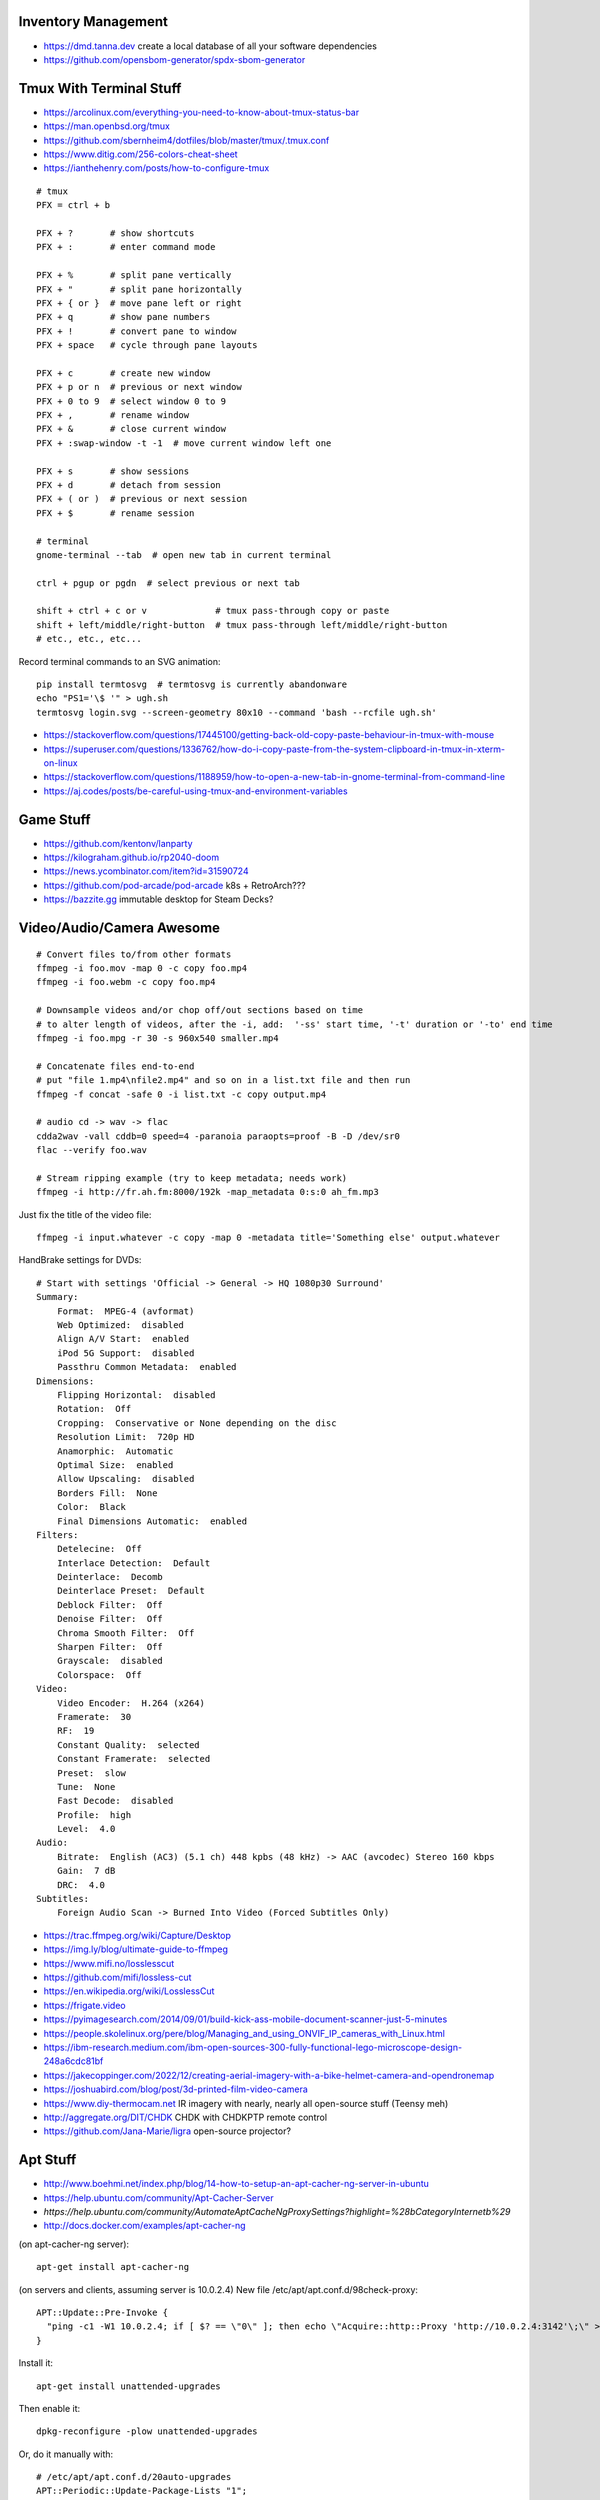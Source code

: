 Inventory Management
--------------------

* https://dmd.tanna.dev  create a local database of all your software dependencies
* https://github.com/opensbom-generator/spdx-sbom-generator


Tmux With Terminal Stuff
------------------------

* https://arcolinux.com/everything-you-need-to-know-about-tmux-status-bar
* https://man.openbsd.org/tmux
* https://github.com/sbernheim4/dotfiles/blob/master/tmux/.tmux.conf
* https://www.ditig.com/256-colors-cheat-sheet
* https://ianthehenry.com/posts/how-to-configure-tmux

::

    # tmux
    PFX = ctrl + b

    PFX + ?       # show shortcuts
    PFX + :       # enter command mode

    PFX + %       # split pane vertically
    PFX + "       # split pane horizontally
    PFX + { or }  # move pane left or right
    PFX + q       # show pane numbers
    PFX + !       # convert pane to window
    PFX + space   # cycle through pane layouts

    PFX + c       # create new window
    PFX + p or n  # previous or next window
    PFX + 0 to 9  # select window 0 to 9
    PFX + ,       # rename window
    PFX + &       # close current window
    PFX + :swap-window -t -1  # move current window left one

    PFX + s       # show sessions
    PFX + d       # detach from session
    PFX + ( or )  # previous or next session
    PFX + $       # rename session

    # terminal
    gnome-terminal --tab  # open new tab in current terminal

    ctrl + pgup or pgdn  # select previous or next tab

    shift + ctrl + c or v             # tmux pass-through copy or paste
    shift + left/middle/right-button  # tmux pass-through left/middle/right-button
    # etc., etc., etc...

Record terminal commands to an SVG animation::

    pip install termtosvg  # termtosvg is currently abandonware
    echo "PS1='\$ '" > ugh.sh
    termtosvg login.svg --screen-geometry 80x10 --command 'bash --rcfile ugh.sh'

* https://stackoverflow.com/questions/17445100/getting-back-old-copy-paste-behaviour-in-tmux-with-mouse
* https://superuser.com/questions/1336762/how-do-i-copy-paste-from-the-system-clipboard-in-tmux-in-xterm-on-linux
* https://stackoverflow.com/questions/1188959/how-to-open-a-new-tab-in-gnome-terminal-from-command-line
* https://aj.codes/posts/be-careful-using-tmux-and-environment-variables


Game Stuff
----------

* https://github.com/kentonv/lanparty
* https://kilograham.github.io/rp2040-doom
* https://news.ycombinator.com/item?id=31590724
* https://github.com/pod-arcade/pod-arcade  k8s + RetroArch???
* https://bazzite.gg  immutable desktop for Steam Decks?


Video/Audio/Camera Awesome
--------------------------

::

    # Convert files to/from other formats
    ffmpeg -i foo.mov -map 0 -c copy foo.mp4
    ffmpeg -i foo.webm -c copy foo.mp4

    # Downsample videos and/or chop off/out sections based on time
    # to alter length of videos, after the -i, add:  '-ss' start time, '-t' duration or '-to' end time
    ffmpeg -i foo.mpg -r 30 -s 960x540 smaller.mp4

    # Concatenate files end-to-end
    # put "file 1.mp4\nfile2.mp4" and so on in a list.txt file and then run
    ffmpeg -f concat -safe 0 -i list.txt -c copy output.mp4

    # audio cd -> wav -> flac
    cdda2wav -vall cddb=0 speed=4 -paranoia paraopts=proof -B -D /dev/sr0
    flac --verify foo.wav

    # Stream ripping example (try to keep metadata; needs work)
    ffmpeg -i http://fr.ah.fm:8000/192k -map_metadata 0:s:0 ah_fm.mp3

Just fix the title of the video file::

    ffmpeg -i input.whatever -c copy -map 0 -metadata title='Something else' output.whatever

HandBrake settings for DVDs::

    # Start with settings 'Official -> General -> HQ 1080p30 Surround'
    Summary:
        Format:  MPEG-4 (avformat)
        Web Optimized:  disabled
        Align A/V Start:  enabled
        iPod 5G Support:  disabled
        Passthru Common Metadata:  enabled
    Dimensions:
        Flipping Horizontal:  disabled
        Rotation:  Off
        Cropping:  Conservative or None depending on the disc
        Resolution Limit:  720p HD
        Anamorphic:  Automatic
        Optimal Size:  enabled
        Allow Upscaling:  disabled
        Borders Fill:  None
        Color:  Black
        Final Dimensions Automatic:  enabled
    Filters:
        Detelecine:  Off
        Interlace Detection:  Default
        Deinterlace:  Decomb
        Deinterlace Preset:  Default
        Deblock Filter:  Off
        Denoise Filter:  Off
        Chroma Smooth Filter:  Off
        Sharpen Filter:  Off
        Grayscale:  disabled
        Colorspace:  Off
    Video:
        Video Encoder:  H.264 (x264)
        Framerate:  30
        RF:  19
        Constant Quality:  selected
        Constant Framerate:  selected
        Preset:  slow
        Tune:  None
        Fast Decode:  disabled
        Profile:  high
        Level:  4.0
    Audio:
        Bitrate:  English (AC3) (5.1 ch) 448 kpbs (48 kHz) -> AAC (avcodec) Stereo 160 kbps
        Gain:  7 dB
        DRC:  4.0
    Subtitles:
        Foreign Audio Scan -> Burned Into Video (Forced Subtitles Only)

* https://trac.ffmpeg.org/wiki/Capture/Desktop
* https://img.ly/blog/ultimate-guide-to-ffmpeg
* https://www.mifi.no/losslesscut
* https://github.com/mifi/lossless-cut
* https://en.wikipedia.org/wiki/LosslessCut
* https://frigate.video
* https://pyimagesearch.com/2014/09/01/build-kick-ass-mobile-document-scanner-just-5-minutes
* https://people.skolelinux.org/pere/blog/Managing_and_using_ONVIF_IP_cameras_with_Linux.html
* https://ibm-research.medium.com/ibm-open-sources-300-fully-functional-lego-microscope-design-248a6cdc81bf
* https://jakecoppinger.com/2022/12/creating-aerial-imagery-with-a-bike-helmet-camera-and-opendronemap
* https://joshuabird.com/blog/post/3d-printed-film-video-camera
* https://www.diy-thermocam.net  IR imagery with nearly, nearly all open-source stuff (Teensy meh)
* http://aggregate.org/DIT/CHDK  CHDK with CHDKPTP remote control
* https://github.com/Jana-Marie/ligra  open-source projector?


Apt Stuff
---------

* http://www.boehmi.net/index.php/blog/14-how-to-setup-an-apt-cacher-ng-server-in-ubuntu
* https://help.ubuntu.com/community/Apt-Cacher-Server
* `https://help.ubuntu.com/community/AutomateAptCacheNgProxySettings?highlight=%28\bCategoryInternet\b%29`
* http://docs.docker.com/examples/apt-cacher-ng

(on apt-cacher-ng server)::

    apt-get install apt-cacher-ng

(on servers and clients, assuming server is 10.0.2.4)
New file /etc/apt/apt.conf.d/98check-proxy::

    APT::Update::Pre-Invoke {
      "ping -c1 -W1 10.0.2.4; if [ $? == \"0\" ]; then echo \"Acquire::http::Proxy 'http://10.0.2.4:3142'\;\" > /etc/apt/apt.conf.d/99use-proxy; else echo \"\" > /etc/apt/apt.conf.d/99use-proxy; fi"
    }

Install it::

    apt-get install unattended-upgrades

Then enable it::

    dpkg-reconfigure -plow unattended-upgrades

Or, do it manually with::

    # /etc/apt/apt.conf.d/20auto-upgrades
    APT::Periodic::Update-Package-Lists "1";
    APT::Periodic::Unattended-Upgrade "1";

Add other architectures::

    sudo dpkg --add-architecture i386
    sudo apt-get update
    sudo apt-get install libc6:i386 libstdc++6:i386

System76 stuff::

    sudo apt-add-repository ppa:system76-dev/stable


Official OS Images
------------------

* https://github.com/debuerreotype/debuerreotype  Debian et al.
* https://github.com/debuerreotype/docker-debian-artifacts  Debian
* https://github.com/tianon/docker-brew-ubuntu-core  Ubuntu
* https://github.com/alpinelinux/docker-alpine  Alpine Linux
* https://partner-images.canonical.com/oci  Ubuntu root fs tarballs for containers "FROM scratch"
* https://cloud-images.ubuntu.com  OVA, VDI, IMG, etc.
* https://cloud-images.ubuntu.com/locator  AMIs, etc.
* https://hub.docker.com/_/debian  Voldemorthub Debian
* https://hub.docker.com/_/ubuntu  Voldemorthub Ubuntu
* https://hub.docker.com/_/alpine  Voldemorthub Alpine
* https://ubuntu.com/blog/craft-custom-chiselled-ubuntu-distroless
* https://github.com/canonical/chisel
* https://xenialinux.com  immutable Gentoo?
* https://grahamc.com/blog/erase-your-darlings  NixOS
* https://imil.net/blog/posts/2023/netbsd-as-a-docker-container
* https://gitlab.com/iMil/mksmolnb  containerized NetBSD microVMs (boot in under a second)
* https://www.talos.dev  Talos Linux (k8s OS)
* https://github.com/siderolabs/talos  Talos Linux

Typical OS container image "Dockerfile"::

    FROM scratch
    ADD ${DISTRO}-${ARCH}-rootfs.tar.gz
    CMD ["bash"]


LDAP/Kerberos
-------------

* http://aput.net/~jheiss/krbldap/howto.html
* http://www.roguelynn.com/words/explain-like-im-5-kerberos
* https://help.ubuntu.com/lts/serverguide/kerberos-ldap.html
* https://wiki.debian.org/LDAP/Kerberos


Cool Shell Tricks
-----------------

* http://www.theunixschool.com/2012/10/how-to-find-duplicate-records-of-file.html
* http://www.theunixschool.com/2012/09/grep-vs-awk-examples-for-pattern-search.html
* https://serverfault.com/questions/187712/how-to-determine-if-im-logged-in-via-ssh
* https://github.com/mrmarble/termsvg  Go binary for shell -> asciinema -> SVG
* https://github.com/jlevy/the-art-of-command-line
* https://keepachangelog.com/en  old-school changelogs
* https://www.masteringemacs.org/article/keyboard-shortcuts-every-command-line-hacker-should-know-about-gnu-readline
* https://thevaluable.dev/vim-advanced
* https://unix.stackexchange.com/questions/31947/how-to-add-a-newline-to-the-end-of-a-file/161853#161853
* https://jpospisil.com/2023/12/19/the-hidden-gems-of-moreutils
* https://www.dns.toys  do horrible things using DNS
* https://medium.com/sensorfu/escaping-isolated-networks-using-broadcast-dns-5aee866bcaff
* https://tratt.net/laurie/blog/2024/faster_shell_startup_with_shell_switching.html
* https://github.com/hackerb9/lsix  sixels in terminal windows via imagemagick?

::

    git ls-files -z | while IFS= read -rd '' f; do if file --mime-encoding "$f" | grep -qv binary; then tail -c1 < "$f" | read -r _ || echo >> "$f"; fi; done


Assorted Things-to-Read
-----------------------

* http://bitquabit.com/post/having-fun-python-and-elasticsearch-part-1
* http://chris.beams.io/posts/git-commit
* http://lett.be/oauth2
* http://unix.stackexchange.com/questions/66154/ssh-causes-while-loop-to-stop
* http://www.programblings.com/2014/09/17/logstash-you-dont-need-to-deploy-it-to-use-it
* https://engineering.linkedin.com/distributed-systems/log-what-every-software-engineer-should-know-about-real-time-datas-unifying
* http://www.programblings.com/2014/09/17/logstash-you-dont-need-to-deploy-it-to-use-it
* http://www.velocitypartners.net/blog/2014/04/03/refactoring-and-technical-debt-its-not-a-choice-its-a-responsibility-part-2
* https://github.com/mitchellh/packer/pull/2962
* https://www.edx.org/course/introduction-linux-linuxfoundationx-lfs101x-0
* https://mergeboard.com/blog/2-qemu-microvm-docker
* https://plaintextaccounting.org
* https://www.netmeister.org/blog/inet_aton.html
* https://randsinrepose.com/archives/the-seven-levels-of-busy
* https://kellycordes.com/2009/11/02/the-fun-scale
* https://realreturns.blog/2022/05/08/inbox-diary-to-do-list-now-choose-just-two
* https://sambleckley.com/writing/church-of-interruption.html
* https://tynan.com/letstalk
* https://www.neelnanda.io/blog/43-making-friends
* http://www.structuredprocrastination.com/index.php
* https://www.ribbonfarm.com/2009/10/07/the-gervais-principle-or-the-office-according-to-the-office
* https://blog.jim-nielsen.com/2022/what-work-looks-like
* https://github.com/milanm/DevOps-Roadmap#learning-resources-for-devops-engineers-mostly-free
* http://www.coding2learn.org/blog/2013/07/29/kids-cant-use-computers
* https://imgur.com/a/iJD8f  Tales of IT (humour)
* https://imgur.com/a/AOz0d  Tales of IT Part 2 (humour)
* https://jasonbock.substack.com/p/if-carpenters-were-hired-like-programmers  humour
* https://learn.sparkfun.com/tutorials/how-does-an-fpga-work/all
* https://www.onedayyoullfindyourself.com
* https://garnix.io/blog/call-by-hash
* https://writings.stephenwolfram.com/2019/02/seeking-the-productive-life-some-details-of-my-personal-infrastructure
* https://neuroclastic.com/weavers-and-concluders-two-communication-styles-no-one-knows-exist


Keepass Stuff
-------------

macOS::

    open -a KeePassXC --args --allow-screencapture

* https://keepassxc.org
* https://keepassxc.org/docs/KeePassXC_UserGuide.html#_command_line_options  allow screenshots
* https://github.com/keepassxreboot/keepassxc/issues/4555#issuecomment-610626477  merge dbs in GUI
* https://github.com/keepassxreboot/keepassxc/issues/2937#issuecomment-538592022  merge dbs in TUI
* https://github.com/asmpro/keepasspy
* https://github.com/fdemmer/libkeepass
* https://github.com/jamesls/python-keepassx
* https://github.com/keepassx/keepassx
* https://github.com/kindahl/libkeepass
* https://github.com/phpwutz/libkeepass
* https://gist.github.com/lgg/e6ccc6e212d18dd2ecd8a8c116fb1e45#keepass-file-format-explained
* https://github.com/keepassxreboot/keepassxc/issues/8506
* https://keepassxc.org/docs/KeePassXC_UserGuide.html#_command_line_options


Secret Management Stuff
-----------------------

* https://github.com/sniptt-official/ots
* https://www.sniptt.com/ots
* https://github.com/onetimesecret/onetimesecret
* https://onetimesecret.com
* https://mprimi.github.io/portable-secret
* https://github.com/mprimi/portable-secret
* https://www.franzoni.eu/password-requirements-myths-madness
* https://github.com/slok/agebox  works with SSH pub keys even
* https://github.com/getsops/sops  kubernetes-compatible secret stuff???
* https://embrasure.dev


Cool Products
-------------

* http://nwavguy.blogspot.ca/2011/07/o2-headphone-amp.html
* https://teenage.engineering/products/tx-6  pocket mixer/synth
* https://botblox.io/products/speblox-long  10 Mbps Ethernet over 1 km on a page wire fence???
* https://novamostra.com/2022/10/23/byopm  Pi Zero pocket password manager???
* https://transistor-man.com/lenovo_ebike_adapter.html  DIY DC-DC Thiccpad power brick
* https://beepberry.sqfmi.com
* https://bytewelder.com/posts/2023/05/20/building-a-handheld-pc.html
* https://dynomight.net/better-DIY-air-purifier.html
* https://cast.otter.jetzt  open-source streaming audio gizmos
* https://github.com/Ottercast/OtterCastAudioV2  open-source streaming audio gizmos
* https://liliputing.com/build-your-own-nas-with-this-alder-lake-n-motherboard-up-to-6-hard-drives-and-2-ssds
* https://docs.vorondesign.com/hardware.html#voron-2
* https://blog.arduino.cc/2024/04/23/creating-a-low-cost-ev-charging-station-with-arduino


Woodworking
-----------

* https://aroundhomediy.com/build-roubo-workbench-leg-vise


Kobo Stuff
----------

::

    127.0.0.1 host localhost.localdomain localhost localhost localhost.localdomain
    127.0.0.1 www.google-analytics.com ssl.google-analytics.com google-analytics.com

::

    cd KOBOeReader/.kobo
    sqlite3 KoboReader.sqlite
    INSERT INTO user VALUES('', '', '', '', '', '', '', '', '', '', '', '', '');
    .quit

    -- slightly different instruction found somewhere else
    INSERT INTO user(UserID,UserKey) VALUES('1','');

::

    ebook-convert dummy.html .epub

* https://github.com/olup/kobowriter


Publishing Fun
--------------

* https://pagedjs.org/made-with-paged.js.html
* https://gitlab.coko.foundation/pagedjs/pagedjs
* https://gitlab.coko.foundation/pagedjs/pagedjs-cli
* https://gitlab.coko.foundation/pagedjs/hugo-pagedjs-plugin
* https://github.com/fisodd/hugo-restructured  sexy ReStructuredText markup theme for Hugo
* https://hugo-restructured-demo.netlify.app/post/using-rest  example of stuff you can do with hugo-restructured
* https://raw.githubusercontent.com/fisodd/hugo-restructured/master/exampleSite/content/post/using-rest.rst  raw file for page above
* https://pandoc.org
* https://willcrichton.net/notes/portable-epubs  render epubs directly in a web browser???
* https://krasjet.com/voice/pdf.tocgen  PDF Table Of Contents generation???
* https://johnfactotum.github.io/foliate  local e-reader app


RPG Stuff
---------

* https://adventurekeep.com
* https://github.com/stassa/nests-and-insects  TTRPG
* https://gitlab.com/wargames_tex/wargame_tex
* https://gitlab.com/wargames_tex/bfm_tex
* http://www.ericharshbarger.org/dice/go_first_dice.html
* https://elleosiliwood.itch.io/the-missing-locksmith
* https://perchance.org/dnd-draconic-names
* http://mewo2.com/notes/terrain  OMG awesome
* http://mewo2.com/notes/naming-language  OMG awesome
* https://github.com/mewo2/deserts  code for 2 items above
* https://github.com/mewo2/terrain  Jabbascript version??
* https://github.com/mewo2/naming-language  more Jabbascript for name generation??
* https://gist.github.com/munificent/b1bcd969063da3e6c298be070a22b604  random dungeon generator on a business card
* https://olano.dev/blog/deconstructing-the-role-playing-videogame  GURPS, TWERPS, Dinky Dungeons, etc.


Art Stuff
---------

* https://github.com/Acly/krita-ai-diffusion  Krita plugin for inpaint/outpaint within images!!!
* https://www.shruggingface.com/blog/how-i-used-stable-diffusion-and-dreambooth-to-create-a-painted-portrait-of-my-dog
* https://www.cloudskillsboost.google/paths/118  generative AI learning path
* https://github.com/esimov/triangle  make bitmaps look all triangley
* https://stable-diffusion-art.com/qr-code  artwork which incorporates a QR code into the image
* https://simonwillison.net/2023/Nov/29/llamafile
* https://penrose.cs.cmu.edu  web diagrams from text
* https://voussoir.net/writing/css_for_printing
* https://nfraprado.net/post/vcard-rss-as-an-alternative-to-social-media.html
* https://github.com/vitoplantamura/OnnxStream  Stable Diffusion on Raspberry Pi Zero
* https://www.blocklayer.com/sundial-popeng  paper horizontal sundial generator (not equatorial ones)
* https://github.com/CHAITron/sketchdeco-code  auto-colourizing B&W drawings


Awesome Stuff
-------------

* http://www.1001fonts.com
* http://hackaday.com/2008/05/29/how-to-super-simple-serial-terminal
* https://github.com/ncrawforth/VT2040  portable serial terminal based on Pico
* https://github.com/vha3/Hunter-Adams-RP2040-Demos  Ethernet and VGA for Pico
* https://axio.ms/projects/2024/06/16/MicroMac.html  Mac 128k on a Pico
* https://github.com/intenthq/anon
* https://nodered.org
* https://github.com/fluent/fluent-bit
* https://lucperkins.dev/blog/introducing-tract
* https://learn.hashicorp.com/tutorials/terraform/count
* https://blog.hansenpartnership.com/creating-a-home-ipv6-network
* https://www.paepper.com/blog/posts/how-to-properly-manage-ssh-keys-for-server-access
* https://medium.com/faun/self-registering-compact-k3os-clusters-to-rancher-server-via-cloud-init-d4a89028c1f8
* https://www.alvarez.io/posts/living-like-it-s-99
* https://www.sliderulemuseum.com/SR_Course.htm
* https://www.youtube.com/watch?v=icyTnoonRqI  K3s and Home Assistant
* https://github.com/mwgg/Airports  JSON database of airport codes and locations
* https://github.com/codecrafters-io/build-your-own-x
* https://www.netmeister.org/blog/ops-lessons.html
* https://roadmap.sh/devops
* https://popovicu.com/posts/making-usb-devices
* https://jamesbvaughan.com/southwest-wifi  probing flight info from in-flight wifi without wasting your money
* https://github.com/NalinPlad/OuterFlightTracker  probing flight info from in-flight wifi without wasting your money
* http://infomatimago.free.fr/i/linux/emacs-on-user-mode-linux.html  Emacs-only typewriter???
* https://www.muckrock.com/news/archives/2024/feb/13/release-notes-how-to-make-self-hosted-maps-that-work-everywhere-cost-next-to-nothing-and-might-even-work-in-airplane-mode
* https://blog.waleson.com/2024/07/security-is-our-top-priority-is-bs.html


Microservices
-------------

* https://www.capgemini.com/blog/capping-it-off/2016/02/lego-power-how-to-build-repeatable-microservices-based-infrastructure?utm_content=buffere4cf6&utm_medium=social&utm_source=twitter.com&utm_campaign=buffer
* https://slack.engineering/executing-cron-scripts-reliably-at-scale  k8s queues and jobs


Time-Series and Graphing Considerations
---------------------------------------

* https://www.datadoghq.com/blog/timeseries-metric-graphs-101
* https://www.datadoghq.com/blog/metric-units-descriptions-metadata


Crypto
------

* https://arstechnica.com/information-technology/2016/09/meet-pocketblock-the-crypto-engineering-game-for-kids-of-all-ages
* https://github.com/sustrik/crypto-for-kids
* https://lwn.net/Articles/867158  PAM duress


More
----

* https://davidoha.medium.com/avoiding-bash-frustration-use-python-for-shell-scripts-44bba8ba1e9e
* https://blog.jez.io/bash-debugger
* https://news.ycombinator.com/item?id=36605869  binary payloads at the end of bash scripts
* https://johannes.truschnigg.info/writing/2021-12_colodebug
* https://dzone.com/articles/creating-a-highly-available-k3s-cluster
* https://johansiebens.dev/posts/2020/11/provision-a-multi-region-k3s-cluster-on-google-cloud-with-terraform
* https://thenewstack.io/tutorial-install-a-highly-available-k3s-cluster-at-the-edge
* https://github.com/stephank/lazyssh
* https://jamstack.org
* https://www.wsta.org/wp-content/uploads/2018/09/Best-Practices-for-DevOps-Advanced-Deployment-Patterns.pdf
* https://blog.m3o.com/2020/11/12/netlify-for-the-frontend-micro-for-the-backend.html
* https://blog.linuxserver.io/2021/05/05/meet-webtops-a-linux-desktop-environment-in-your-browser
* https://bou.ke/blog/formulas
* https://news.ycombinator.com/item?id=23643096  less bloated Ansible/SaltStack?
* https://purpleidea.com/projects/mgmt-config  possible replacement for Ansible (Go)
* https://github.com/purpleidea/mgmt  possible replacement for Ansible (Go)
* https://pyinfra.com  another replacement for Ansible?
* https://github.com/debauchee/barrier  open replacement for Synergy
* https://www.brendangregg.com/blog/2024-03-24/linux-crisis-tools.html


Container Stuff
---------------

* https://iximiuz.com/en/posts/container-networking-is-simple
* https://www.kubernetes.dev/blog/2023/03/01/introducing-kwok
* https://containers.gitbook.io/build-containers-the-hard-way/#walk-through-pulling-an-image-with-bash
* https://github.com/google/go-containerregistry#tools
* https://github.com/ko-build/ko#ko-easy-go-containers
* https://github.com/containers/skopeo
* https://github.com/jpetazzo/registrish
* https://www.gnu.org/software/guix/blog/2018/tarballs-the-ultimate-container-image-format
* https://blog.yadutaf.fr/2016/04/14/docker-for-your-users-introducing-user-namespace
* https://42notes.wordpress.com/2015/05/13/replace-boot2docker-with-coreos-and-vagrant-to-use-docker-containers
* http://www.iron.io/blog/2016/01/microcontainers-tiny-portable-containers.html
* http://blog.xebia.com/2014/07/04/create-the-smallest-possible-docker-container
* http://prakhar.me/docker-curriculum
* http://stackoverflow.com/questions/18274088/how-can-i-make-my-own-base-image-for-docker
* http://sysadvent.blogspot.ca/2015/12/day-12-introduction-to-nomad.html
* http://www.aossama.com/build-debian-docker-image-from-scratch
* https://blog.docker.com/2013/06/create-light-weight-docker-containers-buildroot
* https://developer.atlassian.com/blog/2015/12/atlassian-docker-orchestration
* https://github.com/openshift-evangelists/openshift-workshops/blob/master/modules/run-as-non-root.adoc#switching-the-user
* https://docs.openshift.org/latest/creating_images/guidelines.html#use-uid
* http://www.projectatomic.io/docs/docker-image-author-guidance
* https://www.ctl.io/developers/blog/post/gracefully-stopping-docker-containers
* https://www.ctl.io/developers/blog/post/dockerfile-entrypoint-vs-cmd
* https://blog.feabhas.com/2017/10/introduction-docker-embedded-developers-part-2-building-images
* https://wiki.apache.org/httpd/NonRootPortBinding
* https://nickjanetakis.com/blog/best-practices-around-production-ready-web-apps-with-docker-compose
* https://erkanerol.github.io/post/how-kubectl-exec-works
* https://www.youtube.com/watch?v=g4PCTodIm80  Why I use Rancher (2021) - Fleet awesomeness
* https://www.hashicorp.com/resources/hashinetes-combining-kubernetes-hashicorp-kelsey-hightower  Hashinetes
* https://www.youtube.com/watch?v=_dn4c9j7LUo
* https://github.com/containerd/nerdctl
* https://marcusnoble.co.uk/2021-09-01-migrating-from-docker-to-podman
* https://itnext.io/goodbye-docker-desktop-hello-minikube-3649f2a1c469
* https://github.com/k8s-at-home/charts
* https://github.com/k8s-at-home/awesome-home-kubernetes
* https://billglover.me/2020/01/12/the-sidecar-pattern
* https://github.com/ramitsurana/awesome-kubernetes
* https://ramitsurana.github.io/awesome-kubernetes
* https://github.com/run-x/awesome-kubernetes
* https://awesome-kubernetes.com
* https://earthly.dev/blog/aws-lambda-docker
* https://github.com/cloudposse/charts/tree/master/incubator/monochart  monochart
* https://github.com/itscontained/charts/tree/master/itscontained/raw  rawchart
* https://itnext.io/3-reasons-to-choose-a-wide-cluster-over-multi-cluster-with-kubernetes-c923fecf4644
* https://iximiuz.com/en/posts/container-networking-is-simple
* https://www.youtube.com/watch?v=k58WnbKmjdA&feature=emb_logo
* https://nix.dev/tutorials/building-and-running-docker-images
* https://ianthehenry.com/posts/how-to-learn-nix
* https://github.com/tianon/gosu
* https://docs.gocd.org/current
* https://github.com/routernetes/routernetes  dedicated router with k8s???
* https://k8s.voltaicforge.com  PXE boot bare metal + install Talos, Sidero, K8s
* https://driftingin.space/posts/complexity-kubernetes
* https://github.com/containers/skopeo/blob/main/docs/skopeo-standalone-sign.1.md#notes
* https://www.ianlewis.org/en/container-runtimes-part-2-anatomy-low-level-contai
* https://blog.ttulka.com/building-container-images-without-dockerfile
* https://iximiuz.com/en/posts/container-learning-path
* https://cast.ai/blog/kubernetes-cordon-how-it-works-and-when-to-use-it
* https://determinate.systems/posts/nix-to-kubernetes
* https://httptoolkit.com/blog/docker-image-registry-facade
* https://github.com/kubernetes/git-sync
* https://dev.to/ivan/go-build-a-minimal-docker-image-in-just-three-steps-514i
* https://docs.docker.com/language/golang/build-images
* https://github.com/stakater/Reloader  helm helper???
* https://github.com/tinyzimmer/k3p  air-gapped packages for k3s
* https://github.com/loft-sh/kiosk  multi-tenant k8s?
* https://blog.alexellis.io/github-actions-timesharing-supercomputer
* https://blog.alexellis.io/fixing-the-ux-for-one-time-tasks-on-kubernetes
* https://github.com/alexellis/run-job
* https://github.com/alexellis/actions-batch
* https://github.com/defenseunicorns/zarf
* https://zarf.dev
* https://mirrord.dev  local container joined to remote cluster (dev loop)
* https://github.com/kubernetes-csi/csi-driver-smb
* https://olivermaerz.org/2021/11/26/deploy-a-samba-smb-fileserver-on-your-k3s-kubernetes-cluster
* https://openfunction.dev
* https://github.com/harvester/harvester  VMs launched from k8s?
* https://paulbutler.org/2024/the-haters-guide-to-kubernetes
* https://www.youtube.com/watch?v=6NeQa_1YXbI  "AWS Summit Ottawa 2022:  Security and compliance for container-based microservices"
* https://github.com/mercari/tortoise  HPA/VPA for k8s?
* https://qmacro.org/blog/posts/2024/05/13/using-arg-in-a-dockerfile-beware-the-gotcha


Load-Balancing
--------------

* https://metallb.org
* https://fabiolb.net  uses HashiCorp Consul
* https://www.loxilb.io  uses eBPF
* https://ebpf.io
* https://samwho.dev/load-balancing  visualization of different load-balancing strategies


Vault Awesome
-------------

* https://sreeninet.wordpress.com/2016/10/01/vault-use-cases
* https://austincloud.guru/2020/03/12/using-vault-with-jenkins


OpenTofu Awesome
----------------

* https://learn.hashicorp.com/tutorials/terraform/sensitive-variables
* https://www.terraform.io/docs/commands/state/rm.html
* https://www.baeldung.com/ops/terraform-best-practices
* https://www.terraform-best-practices.com
* https://bit.ly/terraform-youtube  GH antonbabenko
* https://github.com/antonbabenko
* https://serverless.tf
* https://github.com/terralist/terralist  private module registry


Networking
----------

* https://blog.ikuamike.io/posts/2021/netcat
* https://spiffe.io
* https://www.trickster.dev/post/decrypting-your-own-https-traffic-with-wireshark
* https://sive.rs/com  build a database of domains to make it easier to pick new ones to register
* https://github.com/iovisor/bcc
* https://www.brendangregg.com/blog/2019-08-19/bpftrace.html
* https://www.seekret.io/blog/ebpf-nuances-on-minikube
* https://wicg.github.io/ua-client-hints  User-agent info including stuff like GOOS, GOARCH???
* https://www.scientiamobile.com/introducing-user-agent-client-hints-support-in-wurfl-and-a-rant
* https://docs.google.com/presentation/d/1y_A6VOZy9bD2i0VLHv9ZWr0W3hZJvlTNCDA0itjI0yM/edit?pli=1#slide=id.p19  more WURFL client hints
* https://blog.sigma-star.at/post/2023/05/sandbox-netns  using namespaces to isolate processes
* https://github.com/lizrice/ebpf-beginners  eBPF learning awesome
* https://drgn.readthedocs.io  Linux kernel debugger with Python niceities
* https://blog.cloudnativefolks.org/ebpf-for-cybersecurity-part-1
* https://ebpf.io/what-is-ebpf
* https://who.ldelossa.is/posts  more eBPF/TC low-level learning
* https://media.ccc.de/v/gpn20-41-why-i-wrote-my-own-rsync  router7, distri, gokrazy-rsync, etc.
* https://github.com/zhangjiayin/caddy-geoip2  Caddy module for GeoIP
* https://github.com/gojue/ecapture  eBPF SSL/TLS fun
* https://ecapture.cc  eBPF SSL/TLS fun


Family IT Support Calls
-----------------------

* https://arstechnica.com/features/2021/10/securing-your-digital-life-part-1
* https://arstechnica.com/information-technology/2021/10/securing-your-digital-life-part-2
* https://www.schneier.com/blog/archives/2014/03/choosing_secure_1.html
* https://keepassxc.org
* https://keepassxc.org/docs
* https://keepassxc.org/docs/KeePassXC_GettingStarted.html
* https://keepassxc.org/docs/KeePassXC_UserGuide.html
* https://en.wikipedia.org/wiki/Diceware
* https://diceware.dmuth.org
* https://www.eff.org/dice
* https://mango.pdf.zone/operation-luigi-how-i-hacked-my-friend-without-her-noticing
* https://2018.pycon-au.org/talks/41686-operation-luigi-how-i-hacked-my-friend-without-her-noticing
* https://lwn.net/Articles/925870  TOTP


Ham Stuff
---------

* https://github.com/ftl/cabrillo  read/write Cabrillo using Golang
* https://github.com/flwyd/adif-multitool  convert ADIF to/from CSV
* https://github.com/gocarina/gocsv  unmarshal CSV structs just like JSON
* https://github.com/k0swe/adi2cbr  convert ADIF to Cabrillo
* https://github.com/oIdq/qsls  convert ADIF to PDF
* https://github.com/Matir/adifparser
* https://github.com/tzneal/ham-go
* https://pypi.org/project/adif-io
* https://github.com/xaratustrah/dolphinlog  Python SQLite logger with ADIF 3.x.x export
* https://github.com/sq8kfh/hamutils  another Python library for dealing with logs
* https://github.com/timseed/adif_to_csv
* https://github.com/Ewpratten/adif-rs  no ADIF 3.x.x support
* https://github.com/davepacheco/rust-adif
* http://www.adif.org
* `https://wikitia.com/wiki/Amateur_Data_Interchange_Format_(ADIF)`
* https://youtu.be/nkUR31fj9Xw  OHIS Open Headset Interconnect Standard
* https://github.com/Halibut-Electronics/Open-Headset-Interconnect-Standard  OHIS
* https://github.com/skuep/AIOC  cheaper APRS?
* https://github.com/phase4ground/opv-cxx-demod
* https://github.com/eleccoder/raspi-pico-aprs-tnc
* https://www.commswg.site/_amateur_radio/mmdvm_duplex.shtml
* https://github.com/VE2ZAZ/VHF_Contest_Logger_Software
* https://github.com/BrucePerens/rigcontrol
* https://www.youtube.com/watch?v=wUQsfDX1AnU  presentation about BrucePerens/rigcontrol
* `https://training.emergencymanagementontario.ca/GTFlex/GTOnline.dll/PublicCourse/COURSENO=COUR2009042216173303341001#`  IMS 100 self-study course
* https://www.onallbands.com/simple-filters-from-transmission-line-stubs  coax stub filters
* http://www.k1ttt.net/technote/k2trstub.html  coax stub filters
* https://www.n1nc.org/Filters  ugly filter project
* https://groups.io/g/TXBPF/message/3034  W3NQN-compatible filters with a more reasonable price tag
* https://www.arraysolutions.com/filters/bpf-hpf  insanely-expensive filters
* https://www.youtube.com/watch?v=D1LYLDGknOY  KA9Q-Radio
* https://lcamtuf.substack.com/p/radios-how-do-they-work
* https://oe7drt.com/posts/2024/64-packet-radio-vara-mobilinkd-and-digirig-on-linux
* https://blog.habets.se/2020/06/Amateur-packet-radio-walkthrough.html
* https://blaines.world/projects/push-to-reboot/logs/locking-things-down  HOTP over DTMF?
* https://gitlab.com/unixispower/push-to-reboot  HOTP over DTMF?
* https://hackaday.com/2023/04/07/arbitrary-code-execution-over-radio
* https://www.sota-antennas.com/efhw.php


SDR Rig
-------

* http://www.hermeslite.com
* https://github.com/softerhardware/Hermes-Lite2/wiki
* https://www.makerfabs.com/hermes-lite-2.html
* https://www.youtube.com/watch?v=Z09Mr5I6trw
* https://www.youtube.com/watch?v=QxUivqiMvb0
* https://www.youtube.com/watch?v=ZY7_cr8SM7I
* https://www.vk-amps.com
* https://wr9r.com/the-hermes-lite-2-with-an-atu


Ribbit
------

This might awesome if they ever put the app up on F-Droid.org (and make some
more non-Android versions too).  The current "walled garden" app is called
"Rattlegram" on The Poodle Grey Store.

* https://www.ribbitradio.org  official site
* https://github.com/aicodix/rattlegram  app source code
* https://github.com/phase4ground/ribbit  possible location for source code eventually maybe???
* https://www.youtube.com/watch?v=_jN4IVccIEw  initial presentation video
* https://wze95h.qsotodayhamexpo.com/sessionInfo/ribbit_a_new  presentation slides (PDF)
